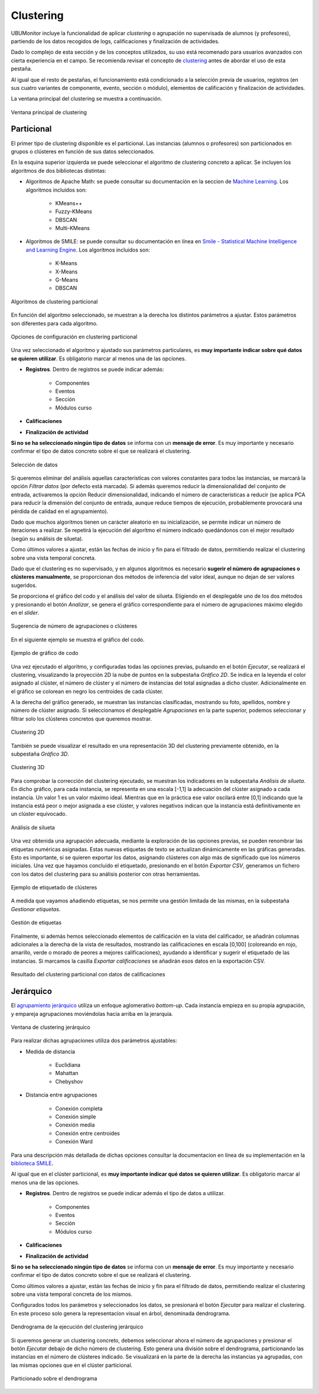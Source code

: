 Clustering
==================

UBUMonitor incluye la funcionalidad de aplicar *clustering* o agrupación no supervisada de alumnos (y profesores), partiendo de los datos recogidos de logs, calificaciones y finalización de actividades. 

Dado lo complejo de esta sección y de los conceptos utilizados, su uso está recomenado para usuarios avanzados con cierta experiencia en el campo. Se recomienda revisar el concepto de `clustering <https://en.wikipedia.org/wiki/Cluster_analysis>`_ antes de abordar el uso de esta pestaña.

Al igual que el resto de pestañas, el funcionamiento está condicionado a la selección previa de usuarios, registros (en sus cuatro variantes de componente, evento, sección o módulo), elementos de calificación y finalización de actividades.

La ventana principal del clustering se muestra a continuación. 

.. figure:: images/ventana_principal.png
  :width: 600
  :alt: Ventana principal de clustering
  :align: center
  
  Ventana principal de clustering
  

Particional
-----------

El primer tipo de clustering disponible es el particional. Las instancias (alumnos o profesores) son particionados en grupos o clústeres en función de sus datos seleccionados.

En la esquina superior izquierda se puede seleccionar el algoritmo de clustering concreto a aplicar. Se incluyen los algoritmos de dos bibliotecas distintas:

* Algoritmos de Apache Math: se puede consultar su documentación en la seccion de `Machine Learning <https://commons.apache.org/proper/commons-math/userguide/ml.html>`_. Los algoritmos incluidos son:

	* KMeans++
	* Fuzzy-KMeans
	* DBSCAN
	* Multi-KMeans
	
* Algoritmos de SMILE: se puede consultar su documentación en línea en `Smile - Statistical Machine Intelligence and Learning Engine <https://haifengl.github.io/>`_. Los algoritmos incluidos son:

	* K-Means
	* X-Means
	* G-Means
	* DBSCAN
	
.. figure:: images/algoritmos.png
  :width: 200
  :alt: Algoritmos de clustering particional
  :align: center
  
  Algoritmos de clustering particional

En función del algoritmo seleccionado, se muestran a la derecha los distintos parámetros a ajustar. Estos parámetros son diferentes para cada algoritmo.
 
.. figure:: images/opciones_particional.png
  :width: 600
  :alt: Opciones de configuración en clustering particional
  :align: center
  
  Opciones de configuración en clustering particional

Una vez seleccionado el algoritmo y ajustado sus parámetros particulares, es **muy importante indicar sobre qué datos se quieren utilizar**. Es obligatorio marcar al menos una de las opciones.

* **Registros**. Dentro de registros se puede indicar además:

	* Componentes
	* Eventos
	* Sección
	* Módulos curso
	
* **Calificaciones**
* **Finalización de actividad**

**Si no se ha seleccionado ningún tipo de datos** se informa con un **mensaje de error**. Es muy importante y necesario confirmar el tipo de datos concreto sobre el que se realizará el clustering.

.. figure:: images/seleccionar_datos.png
  :width: 600
  :alt: Selección de datos
  :align: center
  
  Selección de datos
  
Si queremos eliminar del análisis aquellas características con valores constantes para todos las instancias, se marcará la opción *Filtrar datos* (por defecto está marcada). Si además queremos reducir la dimensionalidad del conjunto de entrada, activaremos la opción Reducir dimensionalidad, indicando el número de características a reducir (se aplica PCA para reducir la dimensión del conjunto de entrada, aunque reduce tiempos de ejecución, probablemente provocará una pérdida de calidad en el agrupamiento).

Dado que muchos algoritmos tienen un carácter aleatorio en su inicialización, se permite indicar un número de iteraciones a realizar. Se repetirá la ejecución del algoritmo el número indicado quedándonos con el mejor resultado (según su análisis de silueta).

Como últimos valores a ajustar, están las fechas de inicio y fin para el filtrado de datos, permitiendo realizar el clustering sobre una vista temporal concreta.

Dado que el clustering es no supervisado, y en algunos algoritmos es necesario **sugerir el número de agrupaciones o clústeres manualmente**, se proporcionan dos métodos de inferencia del valor ideal, aunque no dejan de ser valores sugeridos. 

Se proporciona el gráfico del codo y el análisis del valor de silueta. Eligiendo en el desplegable uno de los dos métodos y presionando el botón *Analizar*, se genera el gráfico correspondiente para el número de agrupaciones máximo elegido en el *slider*. 
  
.. figure:: images/sugerencia_agrupaciones.png
  :width: 300
  :alt: Sugerencia de número de clústeres
  :align: center
  
  Sugerencia de número de agrupaciones o clústeres
  
En el siguiente ejemplo se muestra el gráfico del codo.

.. figure:: images/codo.png
  :width: 400
  :alt: Ejemplo de gráfico de codo generado
  :align: center
  
  Ejemplo de gráfico de codo

Una vez ejecutado el algoritmo, y configuradas todas las opciones previas, pulsando en el botón *Ejecutar*, se realizará el clustering, visualizando la proyección 2D la nube de puntos en la subpestaña *Gráfico 2D*. Se indica en la leyenda el color asignado al clúster, el número de clúster y el número de instancias del total asignadas a dicho cluster. Adicionalmente en el gráfico se colorean en negro los centroides de cada clúster.

A la derecha del gráfico generado, se muestran las instancias clasificadas, mostrando su foto, apellidos, nombre y número de clúster asignado. Si seleccionamos el desplegable *Agrupaciones* en la parte superior, podemos seleccionar y filtrar solo los clústeres concretos que queremos mostrar.

.. figure:: images/clustering_2d.png
  :width: 600
  :alt: Clustering 2D
  :align: center
  
  Clustering 2D

También se puede visualizar el resultado en una representación 3D del clustering previamente obtenido, en la subpestaña *Gráfico 3D*.

.. figure:: images/clustering_3d.png
  :width: 600
  :alt: Clustering 3D
  :align: center
  
  Clustering 3D

Para comprobar la corrección del clustering ejecutado, se muestran los indicadores en la subpestaña *Análisis de silueta*. En dicho gráfico, para cada instancia, se representa en una escala [-1,1] la adecuación del clúster asignado a cada instancia. Un valor 1 es un valor máximo ideal. Mientras que en la práctica ese valor oscilará entre [0,1] indicando que la instancia está peor o mejor asignada a ese clúster, y valores negativos indican que la instancia está definitivamente en un clúster equivocado.

.. figure:: images/analisis_de_silueta.png
  :width: 600
  :alt: Analisis de silueta
  :align: center
  
  Análisis de silueta

Una vez obtenida una agrupación adecuada, mediante la exploración de las opciones previas, se pueden renombrar las etiquetas numéricas asignadas. Estas nuevas etiquetas de texto se actualizan dinámicamente en las gráficas generadas. Esto es importante, si se quieren exportar los datos, asignando clústeres con algo más de significado que los números iniciales. Una vez que hayamos concluido el etiquetado, presionando en el botón *Exportar CSV*, generamos un fichero con los datos del clustering para su análisis posterior con otras herramientas.

.. figure:: images/etiquetado.png
  :width: 400
  :alt: Ejemplo de etiquetado de clustering
  :align: center
  
  Ejemplo de etiquetado de clústeres

A medida que vayamos añadiendo etiquetas, se nos permite una gestión limitada de las mismas, en la subpestaña *Gestionar etiquetas*.

.. figure:: images/gestion_etiquetas.png
  :width: 400
  :alt: Gestión de etiquetas
  :align: center
  
  Gestión de etiquetas
  
Finalmente, si además hemos seleccionado elementos de calificación en la vista del calificador, se añadirán columnas adicionales a la derecha de la vista de resultados, mostrando las calificaciones en escala [0,100] (coloreando en rojo, amarillo, verde o morado de peores a mejores calificaciones), ayudando a identificar y sugerir el etiquetado de las instancias. Si marcamos la casilla *Exportar calificaciones* se añadirán esos datos en la exportación CSV.
  
.. figure:: images/particional_con_calificaciones.png
  :width: 600
  :alt: Particional con calificaciones
  :align: center
  
  Resultado del clustering particional con datos de calificaciones 

Jerárquico
----------

El `agrupamiento jerárquico <https://en.wikipedia.org/wiki/Hierarchical_clustering>`_ utiliza un enfoque aglomerativo *bottom-up*. Cada instancia empieza en su propia agrupación, y empareja agrupaciones moviéndolas hacia arriba en la jerarquía. 

.. figure:: images/jerarquico.png
  :width: 600
  :alt: Ventana de clustering jerárquico
  :align: center
  
  Ventana de clustering jerárquico
  
Para realizar dichas agrupaciones utiliza dos parámetros ajustables:

* Medida de distancia
	
	* Euclidiana
	* Mahattan
	* Chebyshov
	
* Distancia entre agrupaciones
	
	* Conexión completa
	* Conexión simple
	* Conexión media
	* Conexión entre centroides
	* Conexión Ward
	
Para una descripción más detallada de dichas opciones consultar la documentacion en línea de su implementación en la `biblioteca SMILE <http://haifengl.github.io/api/java/smile/clustering/HierarchicalClustering.html>`_.

Al igual que en el clúster particional, es **muy importante indicar qué datos se quieren utilizar**. Es obligatorio marcar al menos una de las opciones.

* **Registros**. Dentro de registros se puede indicar además el tipo de datos a utilizar.

	* Componentes
	* Eventos
	* Sección
	* Módulos curso
	
* **Calificaciones**
* **Finalización de actividad**

**Si no se ha seleccionado ningún tipo de datos** se informa con un **mensaje de error**. Es muy importante y necesario confirmar el tipo de datos concreto sobre el que se realizará el clustering.

Como últimos valores a ajustar, están las fechas de inicio y fin para el filtrado de datos, permitiendo realizar el clustering sobre una vista temporal concreta de los mismos.

Configurados todos los parámetros y seleccionados los datos, se presionará el botón *Ejecutar* para realizar el clustering. En este proceso solo genera la representacion visual en árbol, denominada dendrograma.

.. figure:: images/jerarquico_sin_particionar.png
  :width: 600
  :alt: Dendrograma de la ejecución del clustering jerárquico
  :align: center
  
  Dendrograma de la ejecución del clustering jerárquico
  
Si queremos generar un clustering concreto, debemos seleccionar ahora el número de agrupaciones y presionar el botón *Ejecutar* debajo de dicho número de clustering. Esto genera una división sobre el dendrograma, particionando las instancias en el número de clústeres indicado. Se visualizará en la parte de la derecha las instancias ya agrupadas, con las mismas opciones que en el clúster particional.

.. figure:: images/jerarquico_ejecutado.png
  :width: 600
  :alt: Particionado sobre el dendrograma
  :align: center
  
  Particionado sobre el dendrograma